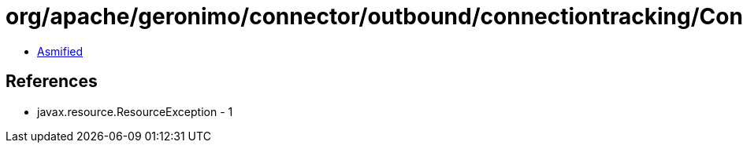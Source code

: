= org/apache/geronimo/connector/outbound/connectiontracking/ConnectionTracker.class

 - link:ConnectionTracker-asmified.java[Asmified]

== References

 - javax.resource.ResourceException - 1
